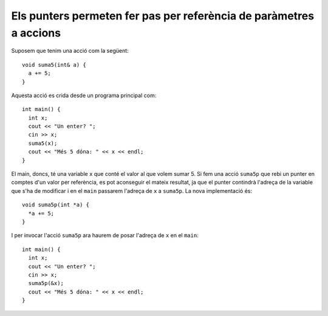 

Els punters permeten fer pas per referència de paràmetres a accions
-------------------------------------------------------------------

Suposem que tenim una acció com la següent::

  void suma5(int& a) {
    a += 5;
  }

Aquesta acció es crida desde un programa principal com::

  int main() {
    int x;
    cout << "Un enter? ";
    cin >> x;
    suma5(x);
    cout << "Més 5 dóna: " << x << endl;
  }

El main, doncs, té una variable ``x`` que conté el valor al que volem
sumar 5. Si fem una acció ``suma5p`` que rebi un punter en comptes
d'un valor per referència, es pot aconseguir el mateix resultat, ja
que el punter contindrà l'adreça de la variable que s'ha de modificar
i en el ``main`` passarem l'adreça de ``x`` a ``suma5p``. La nova
implementació és::

  void suma5p(int *a) {
    *a += 5;
  }

I per invocar l'acció ``suma5p`` ara haurem de posar l'adreça de ``x``
en el ``main``::

  int main() {
    int x;
    cout << "Un enter? ";
    cin >> x;
    suma5p(&x);
    cout << "Més 5 dóna: " << x << endl;
  }

.. exercici::
   
   Digues quina és la sortida del següent programa si l'entrada és "7 11"::

     void f(int *a, int *b) {
       int x = *a;
       *a = *b;
       *b = x;
     }

     int main() {
       int i, j;
       cout << "Dos enters? ";
       cin >> i >> j;
       f(&i, &j);
       cout << "Ara són: " << i << ' ' << j << endl;
     }

   .. exercici::
   
      La sortida serà "11 7". L'acció ``f`` en realitat intercanvia els
      valors continguts a les adreces ``a`` i ``b``. El programa
      principal simplement crida la funció amb valors llegits del teclat.
